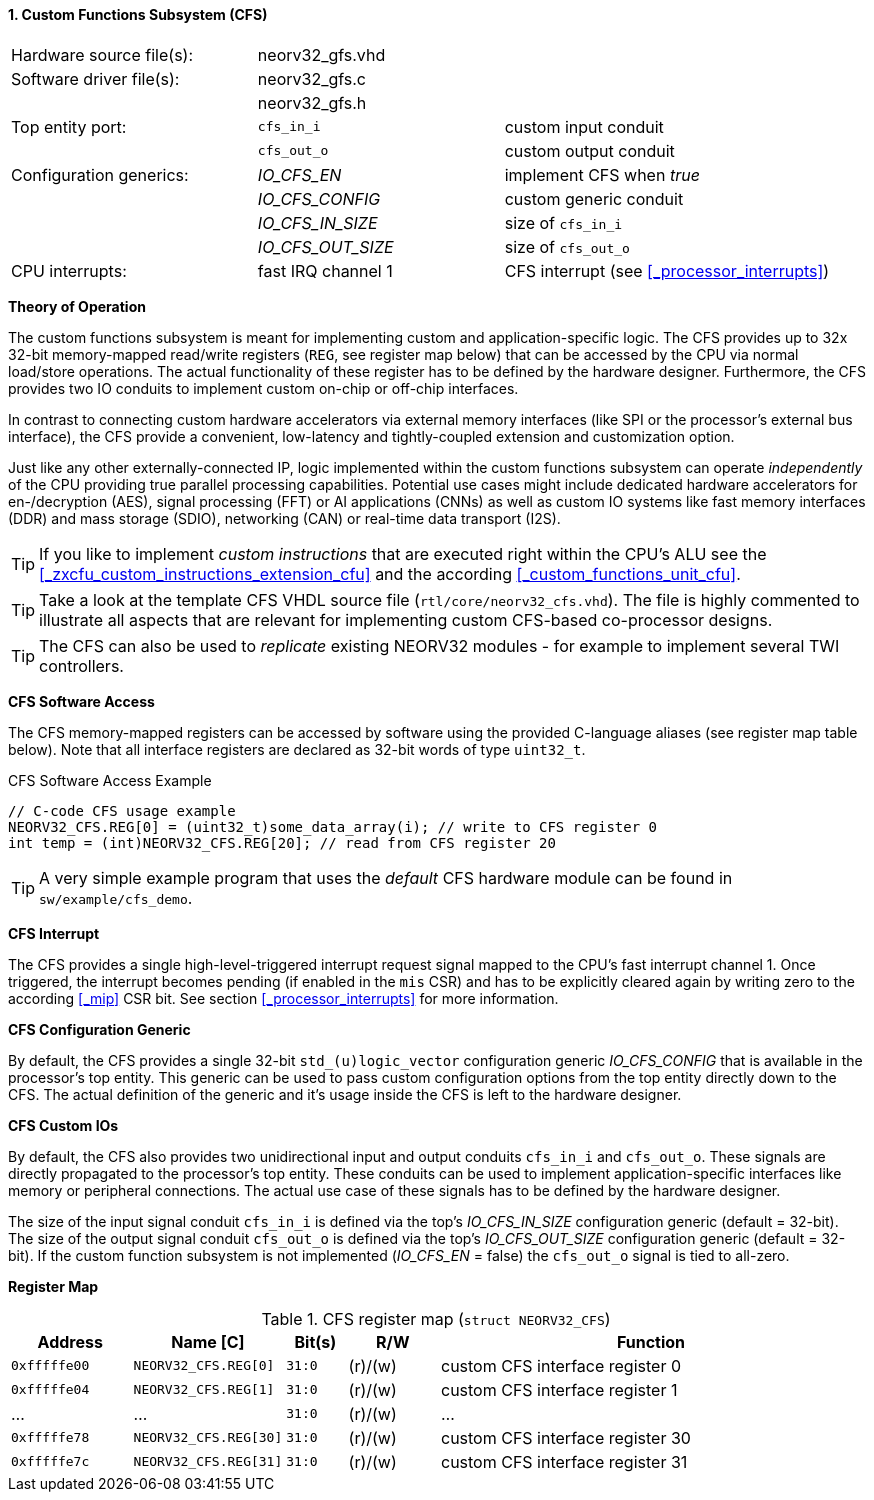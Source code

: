 <<<
:sectnums:
==== Custom Functions Subsystem (CFS)

[cols="<3,<3,<4"]
[frame="topbot",grid="none"]
|=======================
| Hardware source file(s): | neorv32_gfs.vhd | 
| Software driver file(s): | neorv32_gfs.c |
|                          | neorv32_gfs.h |
| Top entity port:         | `cfs_in_i`  | custom input conduit
|                          | `cfs_out_o` | custom output conduit
| Configuration generics:  | _IO_CFS_EN_ | implement CFS when _true_
|                          | _IO_CFS_CONFIG_ | custom generic conduit
|                          | _IO_CFS_IN_SIZE_ | size of `cfs_in_i`
|                          | _IO_CFS_OUT_SIZE_ | size of `cfs_out_o`
| CPU interrupts:          | fast IRQ channel 1 | CFS interrupt (see <<_processor_interrupts>>)
|=======================


**Theory of Operation**

The custom functions subsystem is meant for implementing custom and application-specific logic.
The CFS provides up to 32x 32-bit memory-mapped read/write
registers (`REG`, see register map below) that can be accessed by the CPU via normal load/store operations.
The actual functionality of these register has to be defined by the hardware designer. Furthermore, the CFS
provides two IO conduits to implement custom on-chip or off-chip interfaces.

In contrast to connecting custom hardware accelerators via external memory interfaces (like SPI or the processor's
external bus interface), the CFS provide a convenient, low-latency and tightly-coupled extension and
customization option.

Just like any other externally-connected IP, logic implemented within the custom functions subsystem can operate
_independently_ of the CPU providing true parallel processing capabilities. Potential use cases might include
dedicated hardware accelerators for en-/decryption (AES), signal processing (FFT) or AI applications
(CNNs) as well as custom IO systems like fast memory interfaces (DDR) and mass storage (SDIO), networking (CAN)
or real-time data transport (I2S).

[TIP]
If you like to implement _custom instructions_ that are executed right within the CPU's ALU
see the <<_zxcfu_custom_instructions_extension_cfu>> and the according <<_custom_functions_unit_cfu>>.

[TIP]
Take a look at the template CFS VHDL source file (`rtl/core/neorv32_cfs.vhd`). The file is highly
commented to illustrate all aspects that are relevant for implementing custom CFS-based co-processor designs.

[TIP]
The CFS can also be used to _replicate_ existing NEORV32 modules - for example to implement several TWI controllers.


**CFS Software Access**

The CFS memory-mapped registers can be accessed by software using the provided C-language aliases (see
register map table below). Note that all interface registers are declared as 32-bit words of type `uint32_t`.

.CFS Software Access Example
[source,c]
----
// C-code CFS usage example
NEORV32_CFS.REG[0] = (uint32_t)some_data_array(i); // write to CFS register 0
int temp = (int)NEORV32_CFS.REG[20]; // read from CFS register 20
----

[TIP]
A very simple example program that uses the _default_ CFS hardware module can be found in `sw/example/cfs_demo`.


**CFS Interrupt**

The CFS provides a single high-level-triggered interrupt request signal mapped to the CPU's fast interrupt channel 1.
Once triggered, the interrupt becomes pending (if enabled in the `mis` CSR) and has to be explicitly cleared again by
writing zero to the according <<_mip>> CSR bit. See section <<_processor_interrupts>> for more information.


**CFS Configuration Generic**

By default, the CFS provides a single 32-bit `std_(u)logic_vector` configuration generic _IO_CFS_CONFIG_
that is available in the processor's top entity. This generic can be used to pass custom configuration options
from the top entity directly down to the CFS. The actual definition of the generic and it's usage inside the
CFS is left to the hardware designer.


**CFS Custom IOs**

By default, the CFS also provides two unidirectional input and output conduits `cfs_in_i` and `cfs_out_o`.
These signals are directly propagated to the processor's top entity. These conduits can be used to implement
application-specific interfaces like memory or peripheral connections. The actual use case of these signals
has to be defined by the hardware designer.

The size of the input signal conduit `cfs_in_i` is defined via the top's _IO_CFS_IN_SIZE_ configuration
generic (default = 32-bit). The size of the output signal conduit `cfs_out_o` is defined via the top's
_IO_CFS_OUT_SIZE_ configuration generic (default = 32-bit). If the custom function subsystem is not implemented
(_IO_CFS_EN_ = false) the `cfs_out_o` signal is tied to all-zero.


**Register Map**

.CFS register map (`struct NEORV32_CFS`)
[cols="^4,<5,^2,^3,<14"]
[options="header",grid="all"]
|=======================
| Address | Name [C] | Bit(s) | R/W | Function
| `0xfffffe00` | `NEORV32_CFS.REG[0]`  |`31:0` | (r)/(w) | custom CFS interface register 0
| `0xfffffe04` | `NEORV32_CFS.REG[1]`  |`31:0` | (r)/(w) | custom CFS interface register 1
| ...          | ...                   |`31:0` | (r)/(w) | ...
| `0xfffffe78` | `NEORV32_CFS.REG[30]` |`31:0` | (r)/(w) | custom CFS interface register 30
| `0xfffffe7c` | `NEORV32_CFS.REG[31]` |`31:0` | (r)/(w) | custom CFS interface register 31
|=======================
